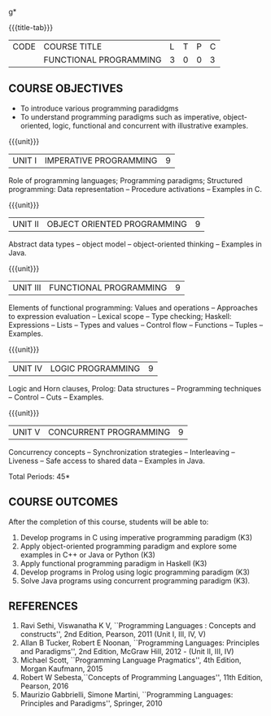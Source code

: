 g* 
:properties:
:author: S.Rajalakshmi, R Kanchana
:date: 
:end:

#+startup: showall
{{{title-tab}}}
| CODE | COURSE TITLE           | L | T | P | C |
|      | FUNCTIONAL PROGRAMMING | 3 | 0 | 0 | 3 |

** COURSE OBJECTIVES
- To introduce various programming paradidgms
- To understand programming paradigms such as imperative,
  object-oriented, logic, functional and concurrent with illustrative
  examples.

{{{unit}}}
| UNIT I | IMPERATIVE PROGRAMMING | 9 |
Role of programming languages; Programming paradigms; Structured
programming: Data representation -- Procedure activations -- Examples
in C.

{{{unit}}}
|UNIT II | OBJECT ORIENTED PROGRAMMING | 9 |
Abstract data types -- object model -- object-oriented thinking --
Examples in Java.

{{{unit}}}
|UNIT III | FUNCTIONAL PROGRAMMING  | 9 |
Elements of functional programming: Values and operations --
Approaches to expression evaluation -- Lexical scope -- Type checking;
Haskell: Expressions -- Lists -- Types and values -- Control flow --
Functions -- Tuples -- Examples.

{{{unit}}}
|UNIT IV | LOGIC PROGRAMMING | 9 |
Logic and Horn clauses, Prolog: Data structures -- Programming
techniques -- Control -- Cuts -- Examples.

{{{unit}}}
|UNIT V | CONCURRENT PROGRAMMING       | 9 |
Concurrency concepts -- Synchronization strategies -- Interleaving --
Liveness -- Safe access to shared data -- Examples in Java.
 
\hfill *Total Periods: 45*

** COURSE OUTCOMES
After the completion of this course, students will be able to: 
1. Develop programs in C using imperative programming paradigm (K3)
2. Apply object-oriented programming paradigm and explore some
   examples in C++ or Java or Python (K3)
3. Apply functional programming paradigm in Haskell (K3)
4. Develop programs in Prolog using logic programming paradigm (K3)
5. Solve Java programs using concurrent programming paradigm (K3).

** REFERENCES
1. Ravi Sethi, Viswanatha K V, ``Programming Languages : Concepts and
   constructs'', 2nd Edition, Pearson, 2011 (Unit I, III, IV, V)
2. Allan B Tucker, Robert E Noonan, ``Programming Languages:
   Principles and Paradigms'', 2nd Edition, McGraw Hill, 2012 - (Unit II, III, IV)
3. Michael Scott, ``Programming Language Pragmatics'', 4th Edition,
   Morgan Kaufmann, 2015
4. Robert W Sebesta,``Concepts of Programming Languages'', 11th
   Edition, Pearson, 2016
5. Maurizio Gabbrielli, Simone Martini, ``Programming Languages:
   Principles and Paradigms'', Springer, 2010
   
